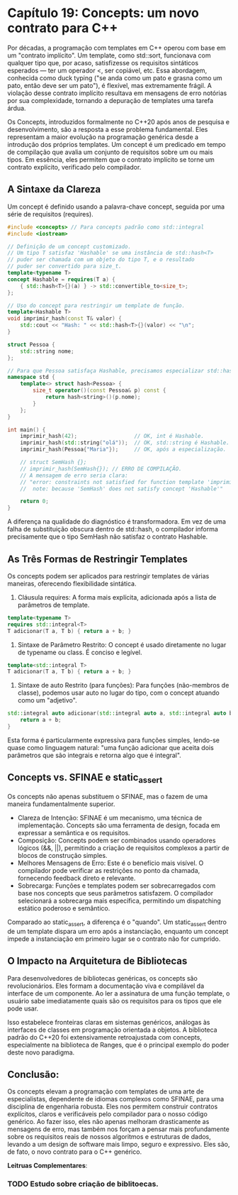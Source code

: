 * Capítulo 19: Concepts: um novo contrato para C++

Por décadas, a programação com templates em C++ operou com base em um "contrato implícito". Um template, como std::sort, funcionava com qualquer tipo que, por acaso, satisfizesse os requisitos sintáticos esperados — ter um operador <, ser copiável, etc. Essa abordagem, conhecida como duck typing ("se anda como um pato e grasna como um pato, então deve ser um pato"), é flexível, mas extremamente frágil. A violação desse contrato implícito resultava em mensagens de erro notórias por sua complexidade, tornando a depuração de templates uma tarefa árdua.

Os Concepts, introduzidos formalmente no C++20 após anos de pesquisa e desenvolvimento, são a resposta a esse problema fundamental. Eles representam a maior evolução na programação genérica desde a introdução dos próprios templates. Um concept é um predicado em tempo de compilação que avalia um conjunto de requisitos sobre um ou mais tipos. Em essência, eles permitem que o contrato implícito se torne um contrato explícito, verificado pelo compilador.

** A Sintaxe da Clareza

Um concept é definido usando a palavra-chave concept, seguida por uma série de requisitos (requires).

#+begin_src cpp
#include <concepts> // Para concepts padrão como std::integral
#include <iostream>

// Definição de um concept customizado.
// Um tipo T satisfaz 'Hashable' se uma instância de std::hash<T>
// puder ser chamada com um objeto do tipo T, e o resultado
// puder ser convertido para size_t.
template<typename T>
concept Hashable = requires(T a) {
    { std::hash<T>{}(a) } -> std::convertible_to<size_t>;
};

// Uso do concept para restringir um template de função.
template<Hashable T>
void imprimir_hash(const T& valor) {
    std::cout << "Hash: " << std::hash<T>{}(valor) << "\n";
}

struct Pessoa {
    std::string nome;
};

// Para que Pessoa satisfaça Hashable, precisamos especializar std::hash.
namespace std {
    template<> struct hash<Pessoa> {
        size_t operator()(const Pessoa& p) const {
            return hash<string>()(p.nome);
        }
    };
}

int main() {
    imprimir_hash(42);                  // OK, int é Hashable.
    imprimir_hash(std::string("olá"));  // OK, std::string é Hashable.
    imprimir_hash(Pessoa{"Maria"});     // OK, após a especialização.

    // struct SemHash {};
    // imprimir_hash(SemHash{}); // ERRO DE COMPILAÇÃO.
    // A mensagem de erro seria clara:
    // "error: constraints not satisfied for function template 'imprimir_hash'
    //  note: because 'SemHash' does not satisfy concept 'Hashable'"
    
    return 0;
}
#+end_src

A diferença na qualidade do diagnóstico é transformadora. Em vez de uma falha de substituição obscura dentro de std::hash, o compilador informa precisamente que o tipo SemHash não satisfaz o contrato Hashable.

** As Três Formas de Restringir Templates

Os concepts podem ser aplicados para restringir templates de várias maneiras, oferecendo flexibilidade sintática.

  1. Cláusula requires: A forma mais explícita, adicionada após a lista de parâmetros de template.

#+begin_src cpp
template<typename T>
requires std::integral<T>
T adicionar(T a, T b) { return a + b; }
#+end_src

  2. Sintaxe de Parâmetro Restrito: O concept é usado diretamente no lugar de typename ou class. É conciso e legível.

#+begin_src  cpp
template<std::integral T>
T adicionar(T a, T b) { return a + b; }
#+end_src

  3. Sintaxe de auto Restrito (para funções): Para funções (não-membros de classe), podemos usar auto no lugar do tipo, com o concept atuando como um "adjetivo".

#+begin_src cpp
std::integral auto adicionar(std::integral auto a, std::integral auto b) {
    return a + b;
}
#+end_src

Esta forma é particularmente expressiva para funções simples, lendo-se quase como linguagem natural: "uma função adicionar que aceita dois parâmetros que são integrais e retorna algo que é integral".

** Concepts vs. SFINAE e static_assert

Os concepts não apenas substituem o SFINAE, mas o fazem de uma maneira fundamentalmente superior.
  - Clareza de Intenção: SFINAE é um mecanismo, uma técnica de implementação. Concepts são uma ferramenta de design, focada em expressar a semântica e os requisitos.
  - Composição: Concepts podem ser combinados usando operadores lógicos (&&, ||), permitindo a criação de requisitos complexos a partir de blocos de construção simples.
  - Melhores Mensagens de Erro: Este é o benefício mais visível. O compilador pode verificar as restrições no ponto da chamada, fornecendo feedback direto e relevante.
  - Sobrecarga: Funções e templates podem ser sobrecarregados com base nos concepts que seus parâmetros satisfazem. O compilador selecionará a sobrecarga mais específica, permitindo um dispatching estático poderoso e semântico.

Comparado ao static_assert, a diferença é o "quando". Um static_assert dentro de um template dispara um erro após a instanciação, enquanto um concept impede a instanciação em primeiro lugar se o contrato não for cumprido.

** O Impacto na Arquitetura de Bibliotecas

Para desenvolvedores de bibliotecas genéricas, os concepts são revolucionários. Eles formam a documentação viva e compilável da interface de um componente. Ao ler a assinatura de uma função template, o usuário sabe imediatamente quais são os requisitos para os tipos que ele pode usar.

Isso estabelece fronteiras claras em sistemas genéricos, análogas às interfaces de classes em programação orientada a objetos. A biblioteca padrão do C++20 foi extensivamente retroajustada com concepts, especialmente na biblioteca de Ranges, que é o principal exemplo do poder deste novo paradigma.

** Conclusão:

Os concepts elevam a programação com templates de uma arte de especialistas, dependente de idiomas complexos como SFINAE, para uma disciplina de engenharia robusta. Eles nos permitem construir contratos explícitos, claros e verificáveis pelo compilador para o nosso código genérico. Ao fazer isso, eles não apenas melhoram drasticamente as mensagens de erro, mas também nos forçam a pensar mais profundamente sobre os requisitos reais de nossos algoritmos e estruturas de dados, levando a um design de software mais limpo, seguro e expressivo. Eles são, de fato, o novo contrato para o C++ genérico.

*Leitruas Complementares*:

*** TODO Estudo sobre criação de biblitoecas.
